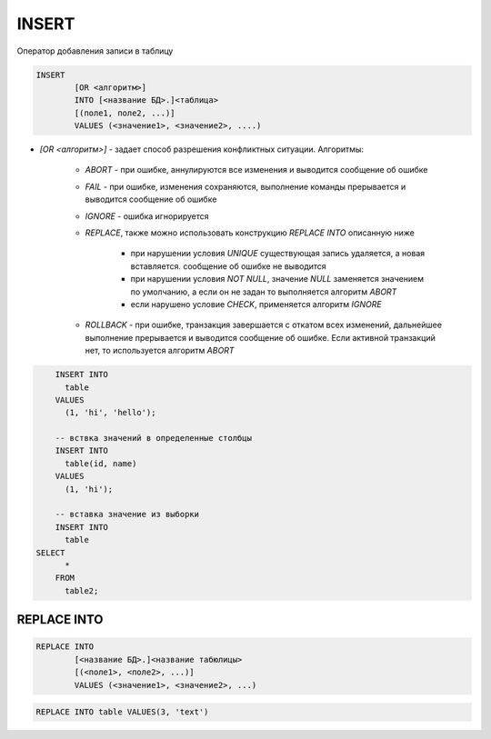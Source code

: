 INSERT
======

Оператор добавления записи в таблицу 

.. code-block:: text
	
	INSERT 
		[OR <алгоритм>]
		INTO [<название БД>.]<таблица> 
		[(поле1, поле2, ...)]
		VALUES (<значение1>, <значение2>, ....)


* `[OR <алгоритм>]` - задает способ разрешения конфликтных ситуации. Алгоритмы:

	* `ABORT` - при ошибке, аннулируются все изменения и выводится сообщение об ошибке

	* `FAIL` - при ошибке, изменения сохраняются, выполнение команды прерывается и выводится сообщение об ошибке

	* `IGNORE` - ошибка игнорируется

	* `REPLACE`, также можно использовать конструкцию `REPLACE INTO` описанную ниже

	    * при нарушении условия `UNIQUE` существующая запись удаляется, а новая вставляется. сообщение об ошибке не выводится

	    * при нарушении условия `NOT NULL`, значение `NULL` заменяется значением по умолчанию, а если он не задан то выполняется алгоритм `ABORT`

	    * если нарушено условие `CHECK`, применяется алгоритм `IGNORE`

	* `ROLLBACK` - при ошибке, транзакция завершается с откатом всех изменений, дальнейшее выполнение прерывается и выводится сообщение об ошибке. Если активной транзакций нет, то используется алгоритм `ABORT`


.. code-block:: sql
		
	INSERT INTO 
	  table 
	VALUES 
	  (1, 'hi', 'hello');

	-- вствка значений в определенные столбцы
	INSERT INTO 
	  table(id, name) 
	VALUES 
	  (1, 'hi');

	-- вставка значение из выборки
	INSERT INTO 
	  table 
    SELECT 
	  * 
	FROM 
	  table2;


REPLACE INTO
------------

.. code-block:: text

	REPLACE INTO 
		[<название БД>.]<название табюлицы>
		[(<поле1>, <поле2>, ...)]
		VALUES (<значение1>, <значение2>, ...)

.. code-block:: sql

	REPLACE INTO table VALUES(3, 'text')
